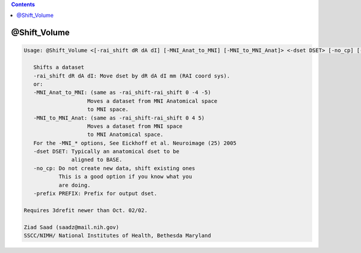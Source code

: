 .. contents:: 
    :depth: 4 

*************
@Shift_Volume
*************

.. code-block:: none

    
    Usage: @Shift_Volume <[-rai_shift dR dA dI] [-MNI_Anat_to_MNI] [-MNI_to_MNI_Anat]> <-dset DSET> [-no_cp] [-prefix PREFIX]  
    
       Shifts a dataset
       -rai_shift dR dA dI: Move dset by dR dA dI mm (RAI coord sys).
       or:
       -MNI_Anat_to_MNI: (same as -rai_shift-rai_shift 0 -4 -5)
                        Moves a dataset from MNI Anatomical space
                        to MNI space.
       -MNI_to_MNI_Anat: (same as -rai_shift-rai_shift 0 4 5)
                        Moves a dataset from MNI space
                        to MNI Anatomical space.
       For the -MNI_* options, See Eickhoff et al. Neuroimage (25) 2005
       -dset DSET: Typically an anatomical dset to be
                   aligned to BASE.
       -no_cp: Do not create new data, shift existing ones
               This is a good option if you know what you 
               are doing. 
       -prefix PREFIX: Prefix for output dset.
    
    Requires 3drefit newer than Oct. 02/02.
    
    Ziad Saad (saadz@mail.nih.gov)
    SSCC/NIMH/ National Institutes of Health, Bethesda Maryland
